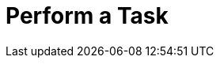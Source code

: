 = Perform a Task
:page-layout: page
:page-categories: [lib-howto]
:page-date: 2018-11-26 13:44:40
:page-order: 1
:icons: font

////
"Perform a Task" is a placeholder title for a topics that describe how to accomplish common use cases. 

The title of a task topic states the task using a bare-infinitive verb. For example:

    Create a Catalog
    Get Metadata
    ...

The structure of the topic should be:

1. Opening paragraph that sets the context for the task. Why would you need to perform the task? Are there any prerequisites?
Link off to concept topics if there are important concepts if necessary. Use multiple paragraphs if needed.

2. The procedure. Procedures are ordered lists of steps. Be very specific when writing steps. Provide example values where the user needs to specify a value.

3. Example (if appropriate). For REST, show an example request and response. For libraries, show
how to perform the task and how to use the results in a practical way.

For inspiration on "How to <XXX>" topics, see this example: 
https://developer.here.com/olp/documentation/data-visualization-library/dev_guide/pages/olp-generator.html#visualize-sdii-data-from-a-catalog

////
